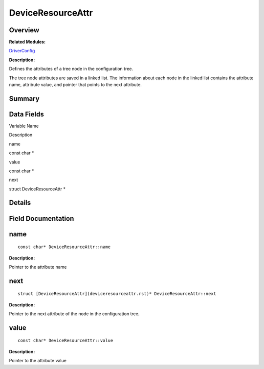 DeviceResourceAttr
==================

**Overview**\ 
--------------

**Related Modules:**

`DriverConfig <driverconfig.rst>`__

**Description:**

Defines the attributes of a tree node in the configuration tree.

The tree node attributes are saved in a linked list. The information
about each node in the linked list contains the attribute name,
attribute value, and pointer that points to the next attribute.

**Summary**\ 
-------------

Data Fields
-----------

.. raw:: html

   <table>

.. raw:: html

   <thead align="left">

.. raw:: html

   <tr id="row1952213772093530">

.. raw:: html

   <th class="cellrowborder" valign="top" width="50%" id="mcps1.1.3.1.1">

.. raw:: html

   <p id="p344172980093530">

Variable Name

.. raw:: html

   </p>

.. raw:: html

   </th>

.. raw:: html

   <th class="cellrowborder" valign="top" width="50%" id="mcps1.1.3.1.2">

.. raw:: html

   <p id="p369322893093530">

Description

.. raw:: html

   </p>

.. raw:: html

   </th>

.. raw:: html

   </tr>

.. raw:: html

   </thead>

.. raw:: html

   <tbody>

.. raw:: html

   <tr id="row274957916093530">

.. raw:: html

   <td class="cellrowborder" valign="top" width="50%" headers="mcps1.1.3.1.1 ">

.. raw:: html

   <p id="p657999526093530">

name

.. raw:: html

   </p>

.. raw:: html

   </td>

.. raw:: html

   <td class="cellrowborder" valign="top" width="50%" headers="mcps1.1.3.1.2 ">

.. raw:: html

   <p id="p263142317093530">

const char \*

.. raw:: html

   </p>

.. raw:: html

   </td>

.. raw:: html

   </tr>

.. raw:: html

   <tr id="row1792781234093530">

.. raw:: html

   <td class="cellrowborder" valign="top" width="50%" headers="mcps1.1.3.1.1 ">

.. raw:: html

   <p id="p1277250323093530">

value

.. raw:: html

   </p>

.. raw:: html

   </td>

.. raw:: html

   <td class="cellrowborder" valign="top" width="50%" headers="mcps1.1.3.1.2 ">

.. raw:: html

   <p id="p287668714093530">

const char \*

.. raw:: html

   </p>

.. raw:: html

   </td>

.. raw:: html

   </tr>

.. raw:: html

   <tr id="row724779627093530">

.. raw:: html

   <td class="cellrowborder" valign="top" width="50%" headers="mcps1.1.3.1.1 ">

.. raw:: html

   <p id="p280417370093530">

next

.. raw:: html

   </p>

.. raw:: html

   </td>

.. raw:: html

   <td class="cellrowborder" valign="top" width="50%" headers="mcps1.1.3.1.2 ">

.. raw:: html

   <p id="p887153464093530">

struct DeviceResourceAttr \*

.. raw:: html

   </p>

.. raw:: html

   </td>

.. raw:: html

   </tr>

.. raw:: html

   </tbody>

.. raw:: html

   </table>

**Details**\ 
-------------

**Field Documentation**\ 
-------------------------

name
----

::

   const char* DeviceResourceAttr::name

**Description:**

Pointer to the attribute name

next
----

::

   struct [DeviceResourceAttr](deviceresourceattr.rst)* DeviceResourceAttr::next

**Description:**

Pointer to the next attribute of the node in the configuration tree.

value
-----

::

   const char* DeviceResourceAttr::value

**Description:**

Pointer to the attribute value
